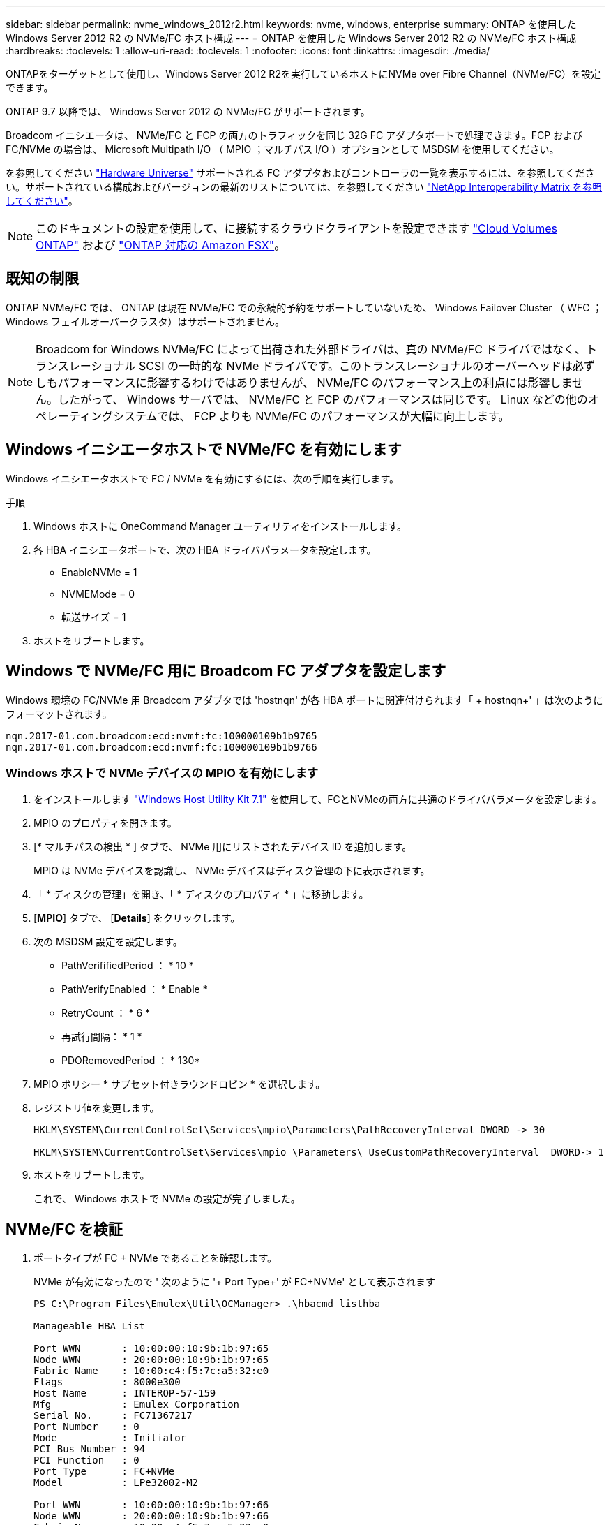 ---
sidebar: sidebar 
permalink: nvme_windows_2012r2.html 
keywords: nvme, windows, enterprise 
summary: ONTAP を使用した Windows Server 2012 R2 の NVMe/FC ホスト構成 
---
= ONTAP を使用した Windows Server 2012 R2 の NVMe/FC ホスト構成
:hardbreaks:
:toclevels: 1
:allow-uri-read: 
:toclevels: 1
:nofooter: 
:icons: font
:linkattrs: 
:imagesdir: ./media/


[role="lead"]
ONTAPをターゲットとして使用し、Windows Server 2012 R2を実行しているホストにNVMe over Fibre Channel（NVMe/FC）を設定できます。

ONTAP 9.7 以降では、 Windows Server 2012 の NVMe/FC がサポートされます。

Broadcom イニシエータは、 NVMe/FC と FCP の両方のトラフィックを同じ 32G FC アダプタポートで処理できます。FCP および FC/NVMe の場合は、 Microsoft Multipath I/O （ MPIO ；マルチパス I/O ）オプションとして MSDSM を使用してください。

を参照してください link:https://hwu.netapp.com/Home/Index["Hardware Universe"^] サポートされる FC アダプタおよびコントローラの一覧を表示するには、を参照してください。サポートされている構成およびバージョンの最新のリストについては、を参照してください link:https://mysupport.netapp.com/matrix/["NetApp Interoperability Matrix を参照してください"^]。


NOTE: このドキュメントの設定を使用して、に接続するクラウドクライアントを設定できます link:https://docs.netapp.com/us-en/cloud-manager-cloud-volumes-ontap/index.html["Cloud Volumes ONTAP"^] および link:https://docs.netapp.com/us-en/cloud-manager-fsx-ontap/index.html["ONTAP 対応の Amazon FSX"^]。



== 既知の制限

ONTAP NVMe/FC では、 ONTAP は現在 NVMe/FC での永続的予約をサポートしていないため、 Windows Failover Cluster （ WFC ； Windows フェイルオーバークラスタ）はサポートされません。


NOTE: Broadcom for Windows NVMe/FC によって出荷された外部ドライバは、真の NVMe/FC ドライバではなく、トランスレーショナル SCSI の一時的な NVMe ドライバです。このトランスレーショナルのオーバーヘッドは必ずしもパフォーマンスに影響するわけではありませんが、 NVMe/FC のパフォーマンス上の利点には影響しません。したがって、 Windows サーバでは、 NVMe/FC と FCP のパフォーマンスは同じです。 Linux などの他のオペレーティングシステムでは、 FCP よりも NVMe/FC のパフォーマンスが大幅に向上します。



== Windows イニシエータホストで NVMe/FC を有効にします

Windows イニシエータホストで FC / NVMe を有効にするには、次の手順を実行します。

.手順
. Windows ホストに OneCommand Manager ユーティリティをインストールします。
. 各 HBA イニシエータポートで、次の HBA ドライバパラメータを設定します。
+
** EnableNVMe = 1
** NVMEMode = 0
** 転送サイズ = 1


. ホストをリブートします。




== Windows で NVMe/FC 用に Broadcom FC アダプタを設定します

Windows 環境の FC/NVMe 用 Broadcom アダプタでは '+hostnqn+' が各 HBA ポートに関連付けられます「 + hostnqn+' 」は次のようにフォーマットされます。

....
nqn.2017-01.com.broadcom:ecd:nvmf:fc:100000109b1b9765
nqn.2017-01.com.broadcom:ecd:nvmf:fc:100000109b1b9766
....


=== Windows ホストで NVMe デバイスの MPIO を有効にします

. をインストールします link:https://mysupport.netapp.com/site/products/all/details/hostutilities/downloads-tab/download/61343/7.1/downloads["Windows Host Utility Kit 7.1"] を使用して、FCとNVMeの両方に共通のドライバパラメータを設定します。
. MPIO のプロパティを開きます。
. [* マルチパスの検出 * ] タブで、 NVMe 用にリストされたデバイス ID を追加します。
+
MPIO は NVMe デバイスを認識し、 NVMe デバイスはディスク管理の下に表示されます。

. 「 * ディスクの管理」を開き、「 * ディスクのプロパティ * 」に移動します。
. [*MPIO*] タブで、 [*Details*] をクリックします。
. 次の MSDSM 設定を設定します。
+
** PathVerififiedPeriod ： * 10 *
** PathVerifyEnabled ： * Enable *
** RetryCount ： * 6 *
** 再試行間隔： * 1 *
** PDORemovedPeriod ： * 130*


. MPIO ポリシー * サブセット付きラウンドロビン * を選択します。
. レジストリ値を変更します。
+
[listing]
----
HKLM\SYSTEM\CurrentControlSet\Services\mpio\Parameters\PathRecoveryInterval DWORD -> 30

HKLM\SYSTEM\CurrentControlSet\Services\mpio \Parameters\ UseCustomPathRecoveryInterval  DWORD-> 1
----
. ホストをリブートします。
+
これで、 Windows ホストで NVMe の設定が完了しました。





== NVMe/FC を検証

. ポートタイプが FC + NVMe であることを確認します。
+
NVMe が有効になったので ' 次のように '+ Port Type+' が +FC+NVMe+' として表示されます

+
[listing]
----
PS C:\Program Files\Emulex\Util\OCManager> .\hbacmd listhba

Manageable HBA List

Port WWN       : 10:00:00:10:9b:1b:97:65
Node WWN       : 20:00:00:10:9b:1b:97:65
Fabric Name    : 10:00:c4:f5:7c:a5:32:e0
Flags          : 8000e300
Host Name      : INTEROP-57-159
Mfg            : Emulex Corporation
Serial No.     : FC71367217
Port Number    : 0
Mode           : Initiator
PCI Bus Number : 94
PCI Function   : 0
Port Type      : FC+NVMe
Model          : LPe32002-M2

Port WWN       : 10:00:00:10:9b:1b:97:66
Node WWN       : 20:00:00:10:9b:1b:97:66
Fabric Name    : 10:00:c4:f5:7c:a5:32:e0
Flags          : 8000e300
Host Name      : INTEROP-57-159
Mfg            : Emulex Corporation
Serial No.     : FC71367217
Port Number    : 1
Mode           : Initiator
PCI Bus Number : 94
PCI Function   : 1
Port Type      : FC+NVMe
Model          : LPe32002-M2
----
. NVMe/FC サブシステムが検出されたことを確認してください。
+
「 +nvme-list+` 」コマンドは、 NVMe/FC によって検出されたサブシステムを一覧表示します。

+
[listing]
----
PS C:\Program Files\Emulex\Util\OCManager> .\hbacmd nvme-list 10:00:00:10:9b:1b:97:65

Discovered NVMe Subsystems for 10:00:00:10:9b:1b:97:65

NVMe Qualified Name     :  nqn.1992-08.com.netapp:sn.a3b74c32db2911eab229d039ea141105:subsystem.win_nvme_interop-57-159
Port WWN                :  20:09:d0:39:ea:14:11:04
Node WWN                :  20:05:d0:39:ea:14:11:04
Controller ID           :  0x0180
Model Number            :  NetApp ONTAP Controller
Serial Number           :  81CGZBPU5T/uAAAAAAAB
Firmware Version        :  FFFFFFFF
Total Capacity          :  Not Available
Unallocated Capacity    :  Not Available

NVMe Qualified Name     :  nqn.1992-08.com.netapp:sn.a3b74c32db2911eab229d039ea141105:subsystem.win_nvme_interop-57-159
Port WWN                :  20:06:d0:39:ea:14:11:04
Node WWN                :  20:05:d0:39:ea:14:11:04
Controller ID           :  0x0181
Model Number            :  NetApp ONTAP Controller
Serial Number           :  81CGZBPU5T/uAAAAAAAB
Firmware Version        :  FFFFFFFF
Total Capacity          :  Not Available
Unallocated Capacity    :  Not Available
Note: At present Namespace Management is not supported by NetApp Arrays.
----
+
[listing]
----
PS C:\Program Files\Emulex\Util\OCManager> .\hbacmd nvme-list 10:00:00:10:9b:1b:97:66

Discovered NVMe Subsystems for 10:00:00:10:9b:1b:97:66

NVMe Qualified Name     :  nqn.1992-08.com.netapp:sn.a3b74c32db2911eab229d039ea141105:subsystem.win_nvme_interop-57-159
Port WWN                :  20:07:d0:39:ea:14:11:04
Node WWN                :  20:05:d0:39:ea:14:11:04
Controller ID           :  0x0140
Model Number            :  NetApp ONTAP Controller
Serial Number           :  81CGZBPU5T/uAAAAAAAB
Firmware Version        :  FFFFFFFF
Total Capacity          :  Not Available
Unallocated Capacity    :  Not Available

NVMe Qualified Name     :  nqn.1992-08.com.netapp:sn.a3b74c32db2911eab229d039ea141105:subsystem.win_nvme_interop-57-159
Port WWN                :  20:08:d0:39:ea:14:11:04
Node WWN                :  20:05:d0:39:ea:14:11:04
Controller ID           :  0x0141
Model Number            :  NetApp ONTAP Controller
Serial Number           :  81CGZBPU5T/uAAAAAAAB
Firmware Version        :  FFFFFFFF
Total Capacity          :  Not Available
Unallocated Capacity    :  Not Available

Note: At present Namespace Management is not supported by NetApp Arrays.
----
. ネームスペースが作成されていることを確認します。
+
「 +nvme-list-ns+` 」コマンドは、ホストに接続されているネームスペースを一覧表示する、指定された NVMe ターゲットのネームスペースを一覧表示します。

+
[listing]
----
PS C:\Program Files\Emulex\Util\OCManager> .\HbaCmd.exe nvme-list-ns 10:00:00:10:9b:1b:97:66 20:08:d0:39:ea:14:11:04 nq
.1992-08.com.netapp:sn.a3b74c32db2911eab229d039ea141105:subsystem.win_nvme_interop-57-159 0


Active Namespaces (attached to controller 0x0141):

                                       SCSI           SCSI           SCSI
   NSID           DeviceName        Bus Number    Target Number     OS LUN
-----------  --------------------  ------------  ---------------   ---------
0x00000001   \\.\PHYSICALDRIVE9         0               1              0
0x00000002   \\.\PHYSICALDRIVE10        0               1              1
0x00000003   \\.\PHYSICALDRIVE11        0               1              2
0x00000004   \\.\PHYSICALDRIVE12        0               1              3
0x00000005   \\.\PHYSICALDRIVE13        0               1              4
0x00000006   \\.\PHYSICALDRIVE14        0               1              5
0x00000007   \\.\PHYSICALDRIVE15        0               1              6
0x00000008   \\.\PHYSICALDRIVE16        0               1              7

----


